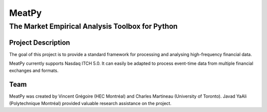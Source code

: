 MeatPy
======

The Market Empirical Analysis Toolbox for Python
~~~~~~~~~~~~~~~~~~~~~~~~~~~~~~~~~~~~~~~~~~~~~~~~

Project Description
-------------------

The goal of this project is to provide a standard framework for processing and 
analysing high-frequency financial data.


MeatPy currently supports Nasdaq ITCH 5.0. It can easily be adapted to process event-time data from multiple financial exchanges
and formats.

Team
----

MeatPy was created by Vincent Grégoire (HEC Montréal)
and Charles Martineau (University of Toronto). Javad YaAli (Polytechnique Montréal) provided valuable research assistance on the project.
